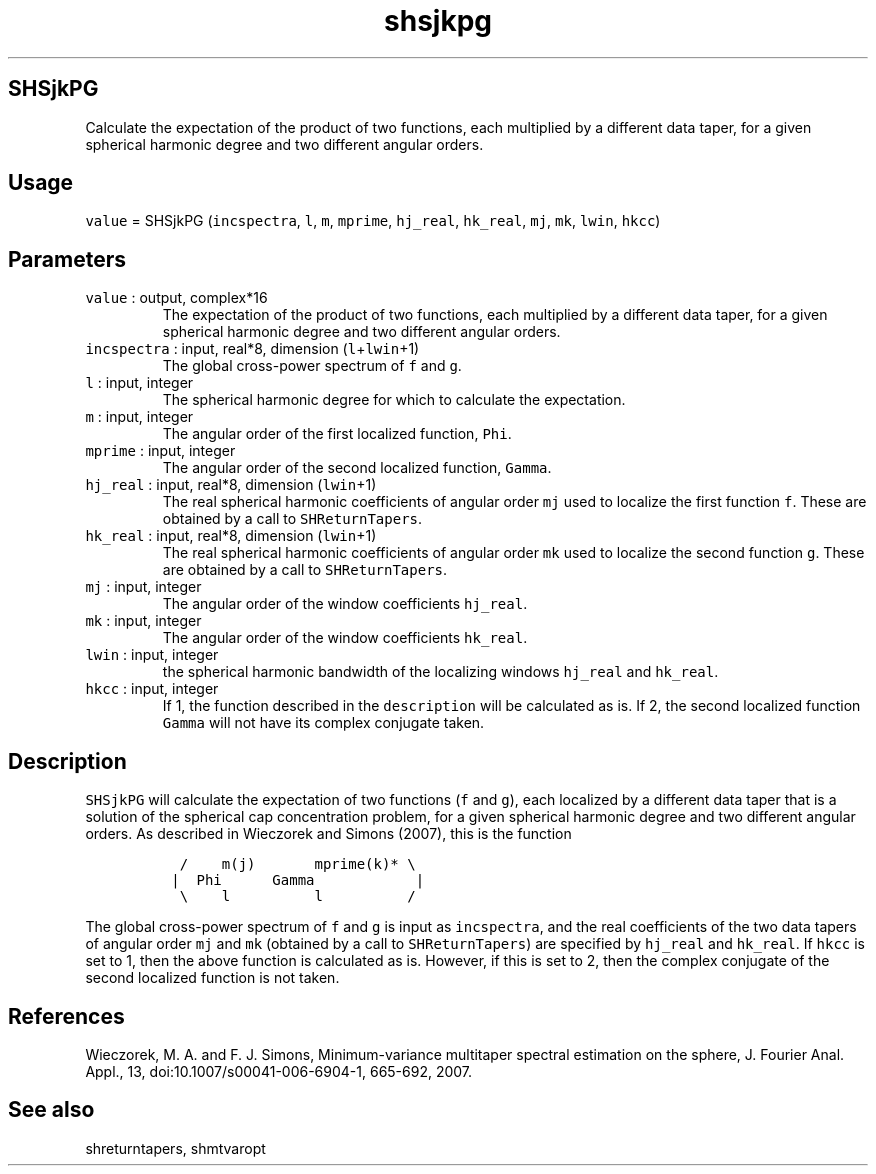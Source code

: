 .\" Automatically generated by Pandoc 2.5
.\"
.TH "shsjkpg" "1" "2017\-11\-28" "Fortran 95" "SHTOOLS 4.4"
.hy
.SH SHSjkPG
.PP
Calculate the expectation of the product of two functions, each
multiplied by a different data taper, for a given spherical harmonic
degree and two different angular orders.
.SH Usage
.PP
\f[C]value\f[R] = SHSjkPG (\f[C]incspectra\f[R], \f[C]l\f[R],
\f[C]m\f[R], \f[C]mprime\f[R], \f[C]hj_real\f[R], \f[C]hk_real\f[R],
\f[C]mj\f[R], \f[C]mk\f[R], \f[C]lwin\f[R], \f[C]hkcc\f[R])
.SH Parameters
.TP
.B \f[C]value\f[R] : output, complex*16
The expectation of the product of two functions, each multiplied by a
different data taper, for a given spherical harmonic degree and two
different angular orders.
.TP
.B \f[C]incspectra\f[R] : input, real*8, dimension (\f[C]l\f[R]+\f[C]lwin\f[R]+1)
The global cross\-power spectrum of \f[C]f\f[R] and \f[C]g\f[R].
.TP
.B \f[C]l\f[R] : input, integer
The spherical harmonic degree for which to calculate the expectation.
.TP
.B \f[C]m\f[R] : input, integer
The angular order of the first localized function, \f[C]Phi\f[R].
.TP
.B \f[C]mprime\f[R] : input, integer
The angular order of the second localized function, \f[C]Gamma\f[R].
.TP
.B \f[C]hj_real\f[R] : input, real*8, dimension (\f[C]lwin\f[R]+1)
The real spherical harmonic coefficients of angular order \f[C]mj\f[R]
used to localize the first function \f[C]f\f[R].
These are obtained by a call to \f[C]SHReturnTapers\f[R].
.TP
.B \f[C]hk_real\f[R] : input, real*8, dimension (\f[C]lwin\f[R]+1)
The real spherical harmonic coefficients of angular order \f[C]mk\f[R]
used to localize the second function \f[C]g\f[R].
These are obtained by a call to \f[C]SHReturnTapers\f[R].
.TP
.B \f[C]mj\f[R] : input, integer
The angular order of the window coefficients \f[C]hj_real\f[R].
.TP
.B \f[C]mk\f[R] : input, integer
The angular order of the window coefficients \f[C]hk_real\f[R].
.TP
.B \f[C]lwin\f[R] : input, integer
the spherical harmonic bandwidth of the localizing windows
\f[C]hj_real\f[R] and \f[C]hk_real\f[R].
.TP
.B \f[C]hkcc\f[R] : input, integer
If 1, the function described in the \f[C]description\f[R] will be
calculated as is.
If 2, the second localized function \f[C]Gamma\f[R] will not have its
complex conjugate taken.
.SH Description
.PP
\f[C]SHSjkPG\f[R] will calculate the expectation of two functions
(\f[C]f\f[R] and \f[C]g\f[R]), each localized by a different data taper
that is a solution of the spherical cap concentration problem, for a
given spherical harmonic degree and two different angular orders.
As described in Wieczorek and Simons (2007), this is the function
.IP
.nf
\f[C]
  /    m(j)       mprime(k)* \[rs]
 |  Phi      Gamma            |
  \[rs]    l          l          /
\f[R]
.fi
.PP
The global cross\-power spectrum of \f[C]f\f[R] and \f[C]g\f[R] is input
as \f[C]incspectra\f[R], and the real coefficients of the two data
tapers of angular order \f[C]mj\f[R] and \f[C]mk\f[R] (obtained by a
call to \f[C]SHReturnTapers\f[R]) are specified by \f[C]hj_real\f[R] and
\f[C]hk_real\f[R].
If \f[C]hkcc\f[R] is set to 1, then the above function is calculated as
is.
However, if this is set to 2, then the complex conjugate of the second
localized function is not taken.
.SH References
.PP
Wieczorek, M.
A.
and F.
J.
Simons, Minimum\-variance multitaper spectral estimation on the sphere,
J.
Fourier Anal.
Appl., 13, doi:10.1007/s00041\-006\-6904\-1, 665\-692, 2007.
.SH See also
.PP
shreturntapers, shmtvaropt
